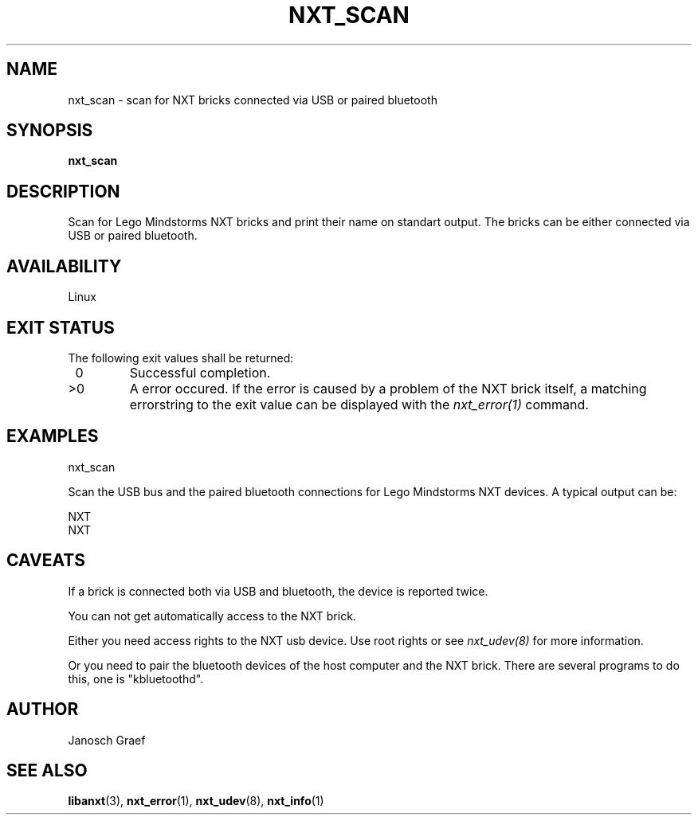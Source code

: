 .\" This manpage is free software; the Free Software Foundation
.\" gives unlimited permission to copy, distribute and modify it.
.\" 
.\"
.\" Process this file with
.\" groff -man -Tascii nxt_scan.1
.\"
.TH NXT_SCAN 1 "JUNE 2008" Linux "User Manuals"
.SH NAME
nxt_scan \- scan for NXT bricks connected via USB or paired bluetooth
.SH SYNOPSIS
.B nxt_scan
.SH DESCRIPTION
Scan for Lego Mindstorms NXT bricks and print their name on standart output. 
The bricks can be either connected via USB or paired bluetooth. 
.SH AVAILABILITY 
Linux
.SH EXIT STATUS
.LP
The following exit values shall be returned:
.TP 7
\ 0
Successful completion.
.TP 7
>0
A error occured. If the error is caused by a problem of the NXT brick itself, 
a matching errorstring to the exit value can be displayed with the 
.I nxt_error(1) 
command.
.sp
.SH EXAMPLES
nxt_scan
.LP
Scan the USB bus and the paired bluetooth connections for Lego Mindstorms
NXT devices. A typical output can be:

NXT
.br
NXT

.SH CAVEATS
If a brick is connected both via USB and bluetooth, the device is reported 
twice.

You can not get automatically access to the NXT brick.

Either you need access rights to the NXT usb device. Use root rights or see  
.I nxt_udev(8) 
for more information.

Or you need to pair the bluetooth devices of the host computer and the 
NXT brick. There are several programs to do this, one is 
"kbluetoothd".
.SH AUTHOR
Janosch Graef
.\" man page author: J. "MUFTI" Scheurich (IITS Universitaet Stuttgart)
.SH "SEE ALSO"
.BR libanxt (3), 
.BR nxt_error (1),
.BR nxt_udev (8),
.BR nxt_info (1)
